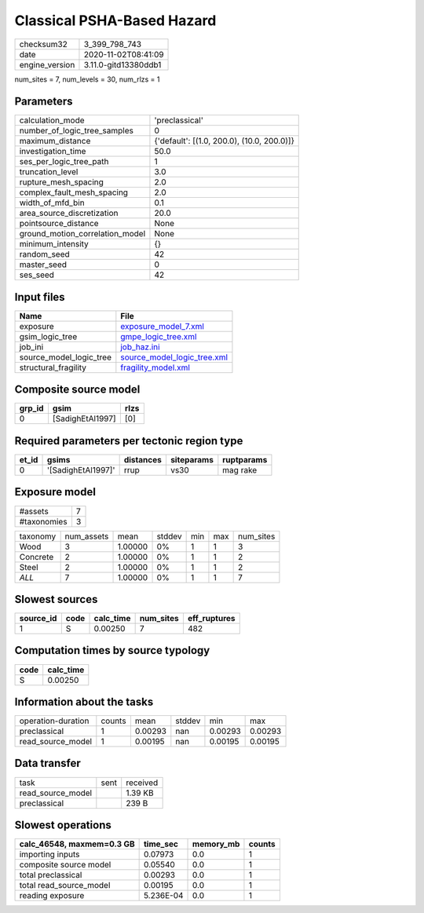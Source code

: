Classical PSHA-Based Hazard
===========================

============== ====================
checksum32     3_399_798_743       
date           2020-11-02T08:41:09 
engine_version 3.11.0-gitd13380ddb1
============== ====================

num_sites = 7, num_levels = 30, num_rlzs = 1

Parameters
----------
=============================== ==========================================
calculation_mode                'preclassical'                            
number_of_logic_tree_samples    0                                         
maximum_distance                {'default': [(1.0, 200.0), (10.0, 200.0)]}
investigation_time              50.0                                      
ses_per_logic_tree_path         1                                         
truncation_level                3.0                                       
rupture_mesh_spacing            2.0                                       
complex_fault_mesh_spacing      2.0                                       
width_of_mfd_bin                0.1                                       
area_source_discretization      20.0                                      
pointsource_distance            None                                      
ground_motion_correlation_model None                                      
minimum_intensity               {}                                        
random_seed                     42                                        
master_seed                     0                                         
ses_seed                        42                                        
=============================== ==========================================

Input files
-----------
======================= ============================================================
Name                    File                                                        
======================= ============================================================
exposure                `exposure_model_7.xml <exposure_model_7.xml>`_              
gsim_logic_tree         `gmpe_logic_tree.xml <gmpe_logic_tree.xml>`_                
job_ini                 `job_haz.ini <job_haz.ini>`_                                
source_model_logic_tree `source_model_logic_tree.xml <source_model_logic_tree.xml>`_
structural_fragility    `fragility_model.xml <fragility_model.xml>`_                
======================= ============================================================

Composite source model
----------------------
====== ================ ====
grp_id gsim             rlzs
====== ================ ====
0      [SadighEtAl1997] [0] 
====== ================ ====

Required parameters per tectonic region type
--------------------------------------------
===== ================== ========= ========== ==========
et_id gsims              distances siteparams ruptparams
===== ================== ========= ========== ==========
0     '[SadighEtAl1997]' rrup      vs30       mag rake  
===== ================== ========= ========== ==========

Exposure model
--------------
=========== =
#assets     7
#taxonomies 3
=========== =

======== ========== ======= ====== === === =========
taxonomy num_assets mean    stddev min max num_sites
Wood     3          1.00000 0%     1   1   3        
Concrete 2          1.00000 0%     1   1   2        
Steel    2          1.00000 0%     1   1   2        
*ALL*    7          1.00000 0%     1   1   7        
======== ========== ======= ====== === === =========

Slowest sources
---------------
========= ==== ========= ========= ============
source_id code calc_time num_sites eff_ruptures
========= ==== ========= ========= ============
1         S    0.00250   7         482         
========= ==== ========= ========= ============

Computation times by source typology
------------------------------------
==== =========
code calc_time
==== =========
S    0.00250  
==== =========

Information about the tasks
---------------------------
================== ====== ======= ====== ======= =======
operation-duration counts mean    stddev min     max    
preclassical       1      0.00293 nan    0.00293 0.00293
read_source_model  1      0.00195 nan    0.00195 0.00195
================== ====== ======= ====== ======= =======

Data transfer
-------------
================= ==== ========
task              sent received
read_source_model      1.39 KB 
preclassical           239 B   
================= ==== ========

Slowest operations
------------------
========================= ========= ========= ======
calc_46548, maxmem=0.3 GB time_sec  memory_mb counts
========================= ========= ========= ======
importing inputs          0.07973   0.0       1     
composite source model    0.05540   0.0       1     
total preclassical        0.00293   0.0       1     
total read_source_model   0.00195   0.0       1     
reading exposure          5.236E-04 0.0       1     
========================= ========= ========= ======